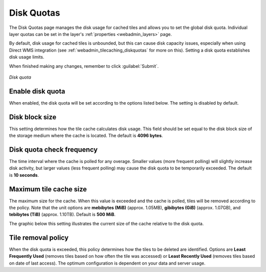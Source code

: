 .. _webadmin_tilecaching_diskquotas:

Disk Quotas
===========

The Disk Quotas page manages the disk usage for cached tiles and allows you to set the global disk quota. Individual layer quotas can be set in the layer's :ref:`properties <webadmin_layers>` page. 

By default, disk usage for cached tiles is unbounded, but this can cause disk capacity issues, especially when using Direct WMS integration (see :ref:`webadmin_tilecaching_diskquotas` for more on this). Setting a disk quota establishes disk usage limits.


When finished making any changes, remember to click :guilabel:`Submit`.

.. figure:: img/diskquota.png
   :align: center

   *Disk quota*

Enable disk quota
-----------------

When enabled, the disk quota will be set according to the options listed below. The setting is disabled by default.

Disk block size
---------------

This setting determines how the tile cache calculates disk usage. This field should be set equal to the disk block size of the storage medium where the cache is located. The default is **4096 bytes**. 

Disk quota check frequency
--------------------------

The time interval where the cache is polled for any overage. Smaller values (more frequent polling) will slightly increase disk activity, but larger values (less frequent polling) may cause the disk quota to be temporarily exceeded. The default is **10 seconds**.

Maximum tile cache size
-----------------------

The maximum size for the cache. When this value is exceeded and the cache is polled, tiles will be removed according to the policy. Note that the unit options are **mebibytes (MiB)** (approx. 1.05MB), **gibibytes (GiB)** (approx. 1.07GB), and **tebibytes (TiB)** (approx. 1.10TB). Default is **500 MiB**.

The graphic below this setting illustrates the current size of the cache relative to the disk quota.

Tile removal policy
-------------------

When the disk quota is exceeded, this policy determines how the tiles to be deleted are identified. Options are **Least Frequently Used** (removes tiles based on how often the tile was accessed) or **Least Recently Used** (removes tiles based on date of last access). The optimum configuration is dependent on your data and server usage.

